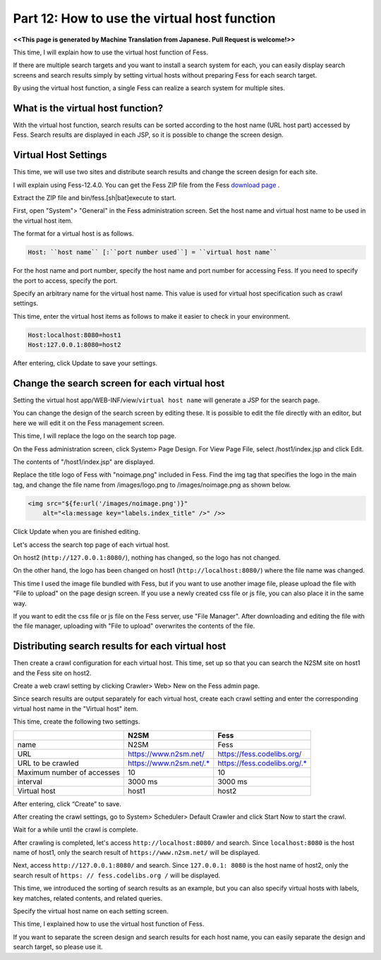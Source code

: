 =========================
Part 12: How to use the virtual host function
=========================

**<<This page is generated by Machine Translation from Japanese. Pull Request is welcome!>>**

This time, I will explain how to use the virtual host function of Fess.

If there are multiple search targets and you want to install a search system for each, you can easily display search screens and search results simply by setting virtual hosts without preparing Fess for each search target.

By using the virtual host function, a single Fess can realize a search system for multiple sites.

What is the virtual host function?
=============

With the virtual host function, search results can be sorted according to the host name (URL host part) accessed by Fess.
Search results are displayed in each JSP, so it is possible to change the screen design.

Virtual Host Settings
=============

This time, we will use two sites and distribute search results and change the screen design for each site.

I will explain using Fess-12.4.0. You can get the Fess ZIP file from the Fess `download page <https://fess.codelibs.org/downloads.html>`__ .

Extract the ZIP file and bin/fess.[sh|bat]execute to start.

First, open "System"> "General" in the Fess administration screen. Set the host name and virtual host name to be used in the virtual host item.

The format for a virtual host is as follows.

.. code-block:: properties

    Host: ``host name`` [:``port number used``] = ``virtual host name``

For the host name and port number, specify the host name and port number for accessing Fess. If you need to specify the port to access, specify the port.

Specify an arbitrary name for the virtual host name. This value is used for virtual host specification such as crawl settings.

This time, enter the virtual host items as follows to make it easier to check in your environment.

.. code-block:: properties

    Host:localhost:8080=host1
    Host:127.0.0.1:8080=host2

After entering, click Update to save your settings.

Change the search screen for each virtual host
=============

Setting the virtual host app/WEB-INF/view/``virtual host name`` will generate a JSP for the search page.

You can change the design of the search screen by editing these. It is possible to edit the file directly with an editor, but here we will edit it on the Fess management screen.

This time, I will replace the logo on the search top page.

On the Fess administration screen, click System> Page Design. For View Page File, select /host1/index.jsp and click Edit.
|image0|

The contents of "/host1/index.jsp" are displayed.

|image1|

Replace the title logo of Fess with "noimage.png" included in Fess.
Find the img tag that specifies the logo in the main tag, and change the file name from /images/logo.png to /images/noimage.png as shown below.

.. code-block:: jsp

    <img src="${fe:url('/images/noimage.png')}"
    	alt="<la:message key="labels.index_title" />" />>

Click Update when you are finished editing.

Let's access the search top page of each virtual host.

On host2 (``http://127.0.0.1:8080/``), nothing has changed, so the logo has not changed.

|image2|

On the other hand, the logo has been changed on host1 (``http://localhost:8080/``) where the file name was changed.

|image3|

This time I used the image file bundled with Fess, but if you want to use another image file, please upload the file with "File to upload" on the page design screen. If you use a newly created css file or js file, you can also place it in the same way.

|image4|

If you want to edit the css file or js file on the Fess server, use "File Manager". After downloading and editing the file with the file manager, uploading with "File to upload" overwrites the contents of the file.

|image5|

Distributing search results for each virtual host
=============

Then create a crawl configuration for each virtual host. This time, set up so that you can search the N2SM site on host1 and the Fess site on host2.

Create a web crawl setting by clicking Crawler> Web> New on the Fess admin page.

Since search results are output separately for each virtual host, create each crawl setting and enter the corresponding virtual host name in the "Virtual host" item.

This time, create the following two settings.

.. tabularcolumns:: |p{4cm}|p{8cm}|
.. list-table::
   :header-rows: 1

   * -
     - N2SM
     - Fess
   * - name
     - N2SM
     - Fess
   * - URL
     - https://www.n2sm.net/
     - https://fess.codelibs.org/
   * - URL to be crawled
     - https://www.n2sm.net/.*
     - https://fess.codelibs.org/.*
   * - Maximum number of accesses
     - 10
     - 10
   * - interval
     - 3000 ms
     - 3000 ms
   * - Virtual host
     - host1
     - host2

After entering, click “Create” to save.

After creating the crawl settings, go to System> Scheduler> Default Crawler and click Start Now to start the crawl.

Wait for a while until the crawl is complete.

After crawling is completed, let's access ``http://localhost:8080/`` and search.
Since ``localhost:8080`` is the host name of host1, only the search result of ``https://www.n2sm.net/`` will be displayed.

|image6|

Next, access ``http://127.0.0.1:8080/`` and search.
Since ``127.0.0.1: 8080`` is the host name of host2, only the search result of ``https: // fess.codelibs.org /`` will be displayed.

|image7|

This time, we introduced the sorting of search results as an example, but you can also specify virtual hosts with labels, key matches, related contents, and related queries.

Specify the virtual host name on each setting screen.

This time, I explained how to use the virtual host function of Fess.

If you want to separate the screen design and search results for each host name, you can easily separate the design and search target, so please use it.

.. |image0| image:: ../../../resources/images/en/article/12/page-file-disp.png
.. |image1| image:: ../../../resources/images/en/article/12/page-file-edit.png
.. |image2| image:: ../../../resources/images/en/article/12/search-top-host2.png
.. |image3| image:: ../../../resources/images/en/article/12/search-top-host1.png
.. |image4| image:: ../../../resources/images/en/article/12/file-upload.png
.. |image5| image:: ../../../resources/images/en/article/12/file-manager.png
.. |image6| image:: ../../../resources/images/en/article/12/search-result-host1.png
.. |image7| image:: ../../../resources/images/en/article/12/search-result-host2.png
